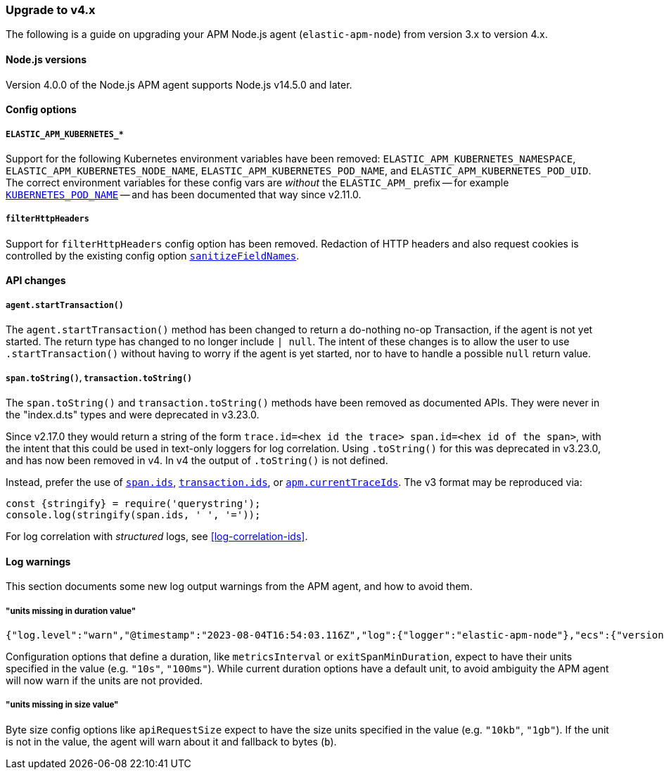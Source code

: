 [[upgrade-to-v4]]

ifdef::env-github[]
NOTE: For the best reading experience,
please view this documentation at https://www.elastic.co/guide/en/apm/agent/nodejs/current/upgrade-to-v4.html[elastic.co]
endif::[]

=== Upgrade to v4.x

The following is a guide on upgrading your APM Node.js agent
(`elastic-apm-node`) from version 3.x to version 4.x.

[[v4-nodejs]]
==== Node.js versions

Version 4.0.0 of the Node.js APM agent supports Node.js v14.5.0 and later.

[[v4-config-options]]
==== Config options

===== `ELASTIC_APM_KUBERNETES_*`

Support for the following Kubernetes environment variables have been removed:
`ELASTIC_APM_KUBERNETES_NAMESPACE`, `ELASTIC_APM_KUBERNETES_NODE_NAME`,
`ELASTIC_APM_KUBERNETES_POD_NAME`, and `ELASTIC_APM_KUBERNETES_POD_UID`. The
correct environment variables for these config vars are _without_ the
`ELASTIC_APM_` prefix -- for example
<<kubernetes-pod-name,`KUBERNETES_POD_NAME`>> -- and has been documented that
way since v2.11.0.

===== `filterHttpHeaders`

Support for `filterHttpHeaders` config option has been removed. Redaction of
HTTP headers and also request cookies is controlled by the existing config
option <<sanitize-field-names, `sanitizeFieldNames`>>.


[[v4-api-changes]]
==== API changes

[[v4-api-start-transaction]]
===== `agent.startTransaction()`

The `agent.startTransaction()` method has been changed to return a do-nothing
no-op Transaction, if the agent is not yet started. The return type has changed to
no longer include `| null`. The intent of these changes is to allow the user to use
`.startTransaction()` without having to worry if the agent is yet started, nor to
have to handle a possible `null` return value.

[[v4-api-to-string]]
===== `span.toString()`, `transaction.toString()`

The `span.toString()` and `transaction.toString()` methods have been removed as
documented APIs. They were never in the "index.d.ts" types and were deprecated
in v3.23.0.

Since v2.17.0 they would return a string of the form `trace.id=<hex id the
trace> span.id=<hex id of the span>`, with the intent that this could be used in
text-only loggers for log correlation. Using `.toString()` for this was
deprecated in v3.23.0, and has now been removed in v4. In v4 the output of
`.toString()` is not defined.

Instead, prefer the use of <<span-ids,`span.ids`>>,
<<transaction-ids,`transaction.ids`>>, or
<<apm-current-trace-ids,`apm.currentTraceIds`>>. The v3 format may be reproduced
via:

[source,js]
----
const {stringify} = require('querystring');
console.log(stringify(span.ids, ' ', '='));
----

For log correlation with _structured_ logs, see <<log-correlation-ids>>.


[[v4-warnings]]
==== Log warnings

This section documents some new log output warnings from the APM agent, and how to avoid them.

[[v4-warning-duration-units]]
===== "units missing in duration value"


[source,json]
----
{"log.level":"warn","@timestamp":"2023-08-04T16:54:03.116Z","log":{"logger":"elastic-apm-node"},"ecs":{"version":"1.6.0"},"message":"units missing in duration value \"5\" for \"metricsInterval\" config option: using default units \"s\""}
----

Configuration options that define a duration, like `metricsInterval` or
`exitSpanMinDuration`, expect to have their units specified in the value
(e.g. `"10s"`, `"100ms"`). While current duration options have a default
unit, to avoid ambiguity the APM agent will now warn if the units are not
provided.

[[v4-warning-size-units]]
===== "units missing in size value"

Byte size config options like `apiRequestSize` expect to have the size
units specified in the value (e.g. `"10kb"`, `"1gb"`). If the unit is not
in the value, the agent will warn about it and fallback to bytes (`b`).

